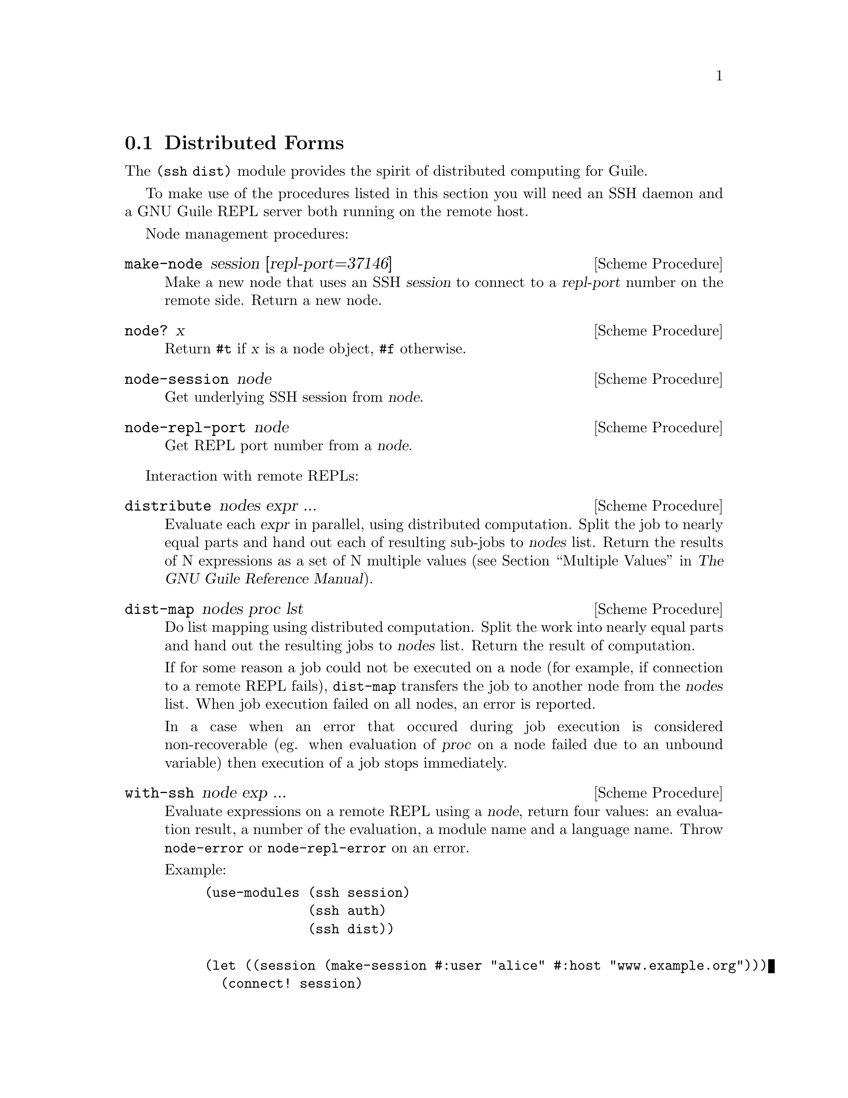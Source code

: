@c -*-texinfo-*-
@c This file is part of Guile-SSH Reference Manual.
@c Copyright (C) 2015 Artyom V. Poptsov
@c See the file guile-ssh.texi for copying conditions.

@node Distributed Forms
@section Distributed Forms

@cindex secure distributed computing

The @code{(ssh dist)} module provides the spirit of distributed computing for
Guile.

To make use of the procedures listed in this section you will need an SSH
daemon and a GNU Guile REPL server both running on the remote host.

Node management procedures:

@deffn {Scheme Procedure} make-node session [repl-port=37146]
Make a new node that uses an SSH @var{session} to connect to a @var{repl-port}
number on the remote side.  Return a new node.
@end deffn

@deffn {Scheme Procedure} node? x
Return @code{#t} if @var{x} is a node object, @code{#f} otherwise.
@end deffn

@deffn {Scheme Procedure} node-session node
Get underlying SSH session from @var{node}.
@end deffn

@deffn {Scheme Procedure} node-repl-port node
Get REPL port number from a @var{node}.
@end deffn

Interaction with remote REPLs:

@deffn {Scheme Procedure} distribute nodes expr ...
Evaluate each @var{expr} in parallel, using distributed computation.  Split
the job to nearly equal parts and hand out each of resulting sub-jobs to
@var{nodes} list.  Return the results of N expressions as a set of N multiple
values (@pxref{Multiple Values,,, guile, The GNU Guile Reference Manual}).
@end deffn

@deffn {Scheme Procedure} dist-map nodes proc lst
Do list mapping using distributed computation.  Split the work into nearly
equal parts and hand out the resulting jobs to @var{nodes} list.  Return the
result of computation.

If for some reason a job could not be executed on a node (for example, if
connection to a remote REPL fails), @code{dist-map} transfers the job to
another node from the @var{nodes} list.  When job execution failed on all
nodes, an error is reported.

In a case when an error that occured during job execution is considered
non-recoverable (eg. when evaluation of @var{proc} on a node failed due to an
unbound variable) then execution of a job stops immediately.
@end deffn

@deffn {Scheme Procedure} with-ssh node exp ...
Evaluate expressions on a remote REPL using a @var{node}, return four values:
an evaluation result, a number of the evaluation, a module name and a language
name.  Throw @code{node-error} or @code{node-repl-error} on an error.

Example:
@lisp
(use-modules (ssh session)
             (ssh auth)
             (ssh dist))

(let ((session (make-session #:user "alice" #:host "www.example.org")))
  (connect! session)
  (userauth-agent! session)
  (display (with-ssh (make-node session)
             (gethostname)))
  (newline))
@end lisp

If an expression is evaluated to multiple values then the 1st value returned
by @code{with-ssh} will be a vector of the evaluated values and the 2nd value
will be a vector of evaluation numbers.  In this case the 2nd value can be
used to check whether @code{with-ssh} body evaluated to multiple values or
not.  For example:

@lisp
(use-modules (ssh session)
             (ssh auth)
             (ssh dist))

(let ((session (make-session #:user "alice" #:host "www.example.org")))
  (connect! session)
  (userauth-agent! session)
  (with-ssh (make-node session)
    (values 1 2)))
=> #(1 2)
=> #(39 40)
=> $19 = "(guile-user)"
=> $20 = "scheme"
@end lisp

@end deffn

@deffn {Scheme Procedure} rrepl node
Start an interactive remote REPL (RREPL) session using @var{node}.
@end deffn

@subsection Low-level API

@subsubsection Nodes
@tindex node

The module @code{(ssh dist node)} provides low-level API for node management.
Here's the description of the format of node type printed representation:

@example
#<node avp@@127.0.0.1:22/37146 a0dbdc0>
       A   A         A  A     A
       |   |         |  |     |
   ,---'   |       ,-'  '---. '-----------.
   |       |       |        |             |
 user     host   port   REPL port    object address
@end example

There are two types of node errors: recoverable and non-recoverable.  The
first group is represented by @code{node-error} exceptions.  If an exception
of this kind is occured then there is a chance that a job can be executed on
another node.  That's because such an exception occures in cases when a node
is unreachable, for example.  The second group is represented by
@code{node-repl-error} exceptions.  Such exceptions mean that an error is
occured during execution of a job on a node's REPL -- eg. due to the malformed
job.  Those errors are non-recoverable because if the job is broken it will
likely fail on another nodes as well.

In addition to @code{make-node}, @code{node?}, @code{node-session} and
@code{node-repl-port} the module provides:

@deffn {Scheme Procedure} node-eval node quoted-exp
Evaluate a @var{quoted-exp} on a @var{node} and return four values: an
evaluation result, a number of the evaluation, a module name and a language
name.  Throw @code{node-repl-error} if a non-recoverable error occured, or
@code{node-error} if the evaluation potentially could be succesfully evaluated
on another node.
@end deffn

@deffn {Scheme Procedure} node-open-rrepl node
Open a remote REPL (RREPL).  Return a new RREPL channel.
@end deffn

@deffn {Scheme Procedure} rrepl-eval rrepl-channel expr
Evaluate expression @var{expr} using @var{rrepl-channel}, return four values:
an evaluation result, a number of the evaluation, a module name and a language
name.  Throw @code{node-repl-error} on an error.
@end deffn

@deffn {Scheme Procedure} rrepl-skip-to-prompt rrepl-channel
Read from @var{rrepl-channel} until REPL is observed.  Throw @code{node-error}
on an error.
@end deffn


@subsubsection Jobs
@tindex job

The module @code{(ssh dist job)} provides low-level API for job management.

Here's the description of the format of node type printed representation:

@example
#<job map #<node avp@@127.0.0.1:22/37147 a0dbdc0> a1345a0>
      A   A                                      A
      |   |                                      |
      |   '----------.                           |
      |              |                           |
   job type   node (see above)           job object address
@end example

@deffn {Scheme Procedure} split lst count
Split a list @var{lst} into @var{count} chunks.  Return a list of chunks.

Example:
@lisp
(split '(a b c d) 2)
@result{} '((a b) (c d))
@end lisp
@end deffn

@deffn {Scheme Procedure} make-job type node data proc
Make a new job of @var{type} using @var{node}.
@end deffn

@deffn {Scheme Procedure} job? x
Return @code{#t} if @var{x} is a job object, @code{#f} otherwise.
@end deffn

@deffn {Scheme Procedure} job-type job
Get type of a @var{job}.
@end deffn

@deffn {Scheme Procedure} job-node job
Get a @var{job} node.
@end deffn

@deffn {Scheme Procedure} set-job-node job node
Transfer @var{job} to a new @var{node}.  Return a new job object.
@end deffn

@deffn {Scheme Procedure} job-data job
Get a @var{job} data.
@end deffn

@deffn {Scheme Procedure} job-proc job
Get a @var{job} procedure.
@end deffn

@deffn {Scheme Procedure} assign-eval nodes expressions
Split an @var{expressions} list to nearly equal parts according to the length
of a @var{nodes} list and assign each evaluation job to a node.  Return a list
of assigned jobs.
@end deffn

@deffn {Scheme Procedure} assign-map nodes lst proc
Split the work to nearly equal parts according to length of @var{nodes} list
and assign each part of work to a node.  Return list of assigned jobs.
@end deffn

@deffn {Scheme Procedure} hand-out-job job
Hand out @var{job} to the assigned node and return the result of computation.
@end deffn

@deffn {Scheme Procedure} job->sexp job
Convert a @var{job} to an equivalent symbolic expression.
@end deffn

@c Local Variables:
@c TeX-master: "guile-ssh.texi"
@c End:
